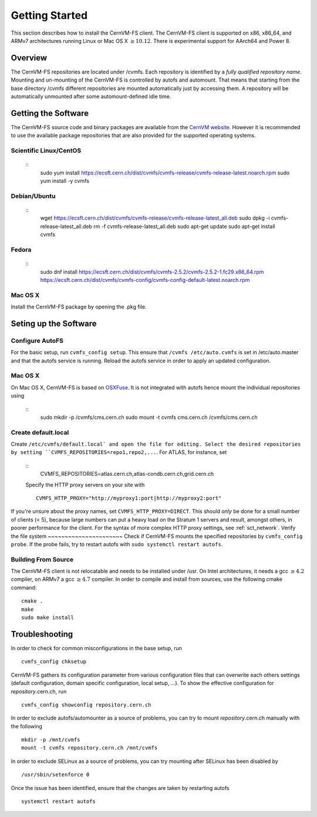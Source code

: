 Getting Started
===============

This section describes how to install the CernVM-FS client.
The CernVM-FS client is supported on x86, x86\_64, and ARMv7 architectures running Linux or Mac OS X \ :math:`\geq 10.12`.
There is experimental support for AArch64 and Power 8.

Overview
--------
The CernVM-FS repositories are located under /cvmfs. 
Each repository is identified by a *fully qualified repository name*. 
Mounting and un-mounting of the CernVM-FS is controlled by autofs and automount. 
That means that starting from the base directory /cvmfs different repositories are mounted automatically just by accessing them. 
A repository will be automatically unmounted after some automount-defined idle time.

Getting the Software
--------------------

The CernVM-FS source code and binary packages are available from the `CernVM website <https://cernvm.cern.ch/portal/filesystem/downloads>`_.
However it is recommended to use the available package repositories that are also provided for the supported operating systems.

Scientific Linux/CentOS
~~~~~~~~~~~~~~~~
    ::
	sudo yum install https://ecsft.cern.ch/dist/cvmfs/cvmfs-release/cvmfs-release-latest.noarch.rpm
	sudo yum install -y cvmfs

Debian/Ubuntu
~~~~~~~~~~~~~
    ::
	wget https://ecsft.cern.ch/dist/cvmfs/cvmfs-release/cvmfs-release-latest_all.deb
	sudo dpkg -i cvmfs-release-latest_all.deb
	rm -f cvmfs-release-latest_all.deb
	sudo apt-get update
	sudo apt-get install cvmfs

Fedora
~~~~~~
    ::
	sudo dnf install https://ecsft.cern.ch/dist/cvmfs/cvmfs-2.5.2/cvmfs-2.5.2-1.fc29.x86_64.rpm https://ecsft.cern.ch/dist/cvmfs/cvmfs-config/cvmfs-config-default-latest.noarch.rpm

Mac OS X
~~~~~~~~
Install the CernVM-FS package by opening the .pkg file.


Seting up the Software
----------------------
Configure AutoFS
~~~~~~~~~~~~~~~~
For the basic setup, run ``cvmfs_config setup``. 
This ensure that ``/cvmfs /etc/auto.cvmfs`` is set in /etc/auto.master and that the autofs service is running.
Reload the autofs service in order to apply an updated configuration.

Mac OS X
~~~~~~~~
On Mac OS X, CernVM-FS is based on `OSXFuse <http://osxfuse.github.io>`_.
It is not integrated with autofs hence mount the individual repositories using
    ::
	sudo mkdir -p /cvmfs/cms.cern.ch
        sudo mount -t cvmfs cms.cern.ch /cvmfs/cms.cern.ch

Create default.local
~~~~~~~~~~~~~~~~~~~~
Create ``/etc/cvmfs/default.local` and open the file for editing.
Select the desired repositories by setting ``CVMFS_REPOSITORIES=repo1,repo2,...``. For ATLAS, for instance, set
    ::
	CVMFS_REPOSITORIES=atlas.cern.ch,atlas-condb.cern.ch,grid.cern.ch
    Specify the HTTP proxy servers on your site with
    ::
        CVMFS_HTTP_PROXY="http://myproxy1:port|http://myproxy2:port"
If you're unsure about the proxy names, set ``CVMFS_HTTP_PROXY=DIRECT``.
This should *only* be done for a small number of clients (< 5), because large numbers can put a heavy load on the Stratum 1 servers and result, amongst others, in poorer performance for the client.
For the syntax of more complex HTTP proxy settings, see :ref:`sct_network`. 
Verify the file system
~~~~~~~~~~~~~~~~~~~~~~
Check if CernVM-FS mounts the specified repositories by ``cvmfs_config probe``.
If the probe fails, try to restart autofs with ``sudo systemctl restart autofs``.

Building From Source
~~~~~~~~~~~~~~~~~~~~
The CernVM-FS client is not relocatable and needs to be installed under /usr.
On Intel architectures, it needs a gcc :math:`\geq 4.2` compiler, on ARMv7 a gcc :math:`\geq 4.7` compiler. In order to compile and install from sources, use the following cmake command:
::
      cmake .
      make
      sudo make install

Troubleshooting
---------------
In order to check for common misconfigurations in the base setup, run
::
      cvmfs_config chksetup

CernVM-FS gathers its configuration parameter from various configuration files that can overwrite each others settings (default configuration, domain specific configuration, local setup, ...).
To show the effective configuration for *repository*.cern.ch, run
::
      cvmfs_config showconfig repository.cern.ch

In order to exclude autofs/automounter as a source of problems, you can try to mount *repository*.cern.ch manually with the following
::
      mkdir -p /mnt/cvmfs
      mount -t cvmfs repository.cern.ch /mnt/cvmfs

In order to exclude SELinux as a source of problems, you can try mounting after SELinux has been disabled by
::
      /usr/sbin/setenforce 0

Once the issue has been identified, ensure that the changes are taken by restarting autofs
::
      systemctl restart autofs

